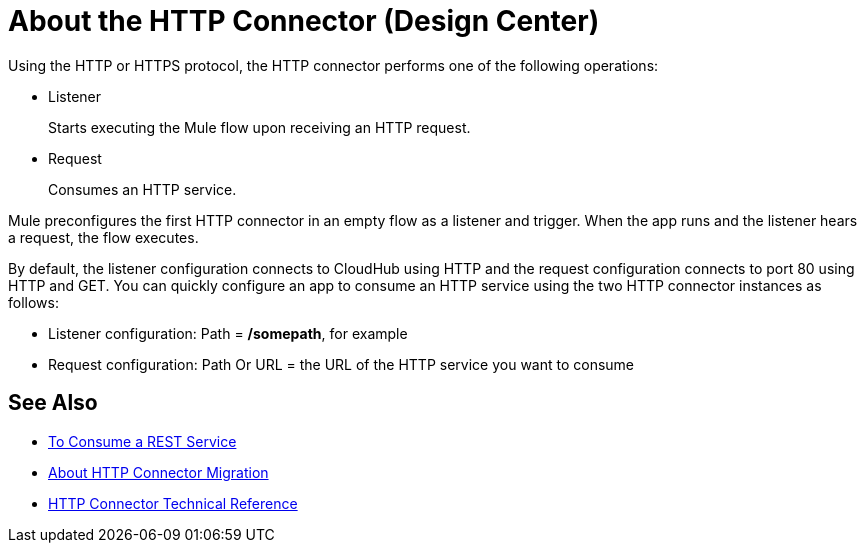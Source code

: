 = About the HTTP Connector (Design Center)
:keywords: connectors, http, https

Using the HTTP or HTTPS protocol, the HTTP connector performs one of the following operations:

* Listener
+
Starts executing the Mule flow upon receiving an HTTP request.
+
* Request
+
Consumes an HTTP service.

Mule preconfigures the first HTTP connector in an empty flow as a listener and trigger. When the app runs and the listener hears a request, the flow executes.

By default, the listener configuration connects to CloudHub using HTTP and the request configuration connects to port 80 using HTTP and GET.  You can quickly configure an app to consume an HTTP service using the two HTTP connector instances as follows:

* Listener configuration: Path = */somepath*, for example
* Request configuration: Path Or URL = the URL of the HTTP service you want to consume

== See Also

* link:/connectors/http-consume-web-service[To Consume a REST Service]
* link:/connectors/http-about-http-connector-migration[About HTTP Connector Migration]
* link:/connectors/http-documentation[HTTP Connector Technical Reference]

